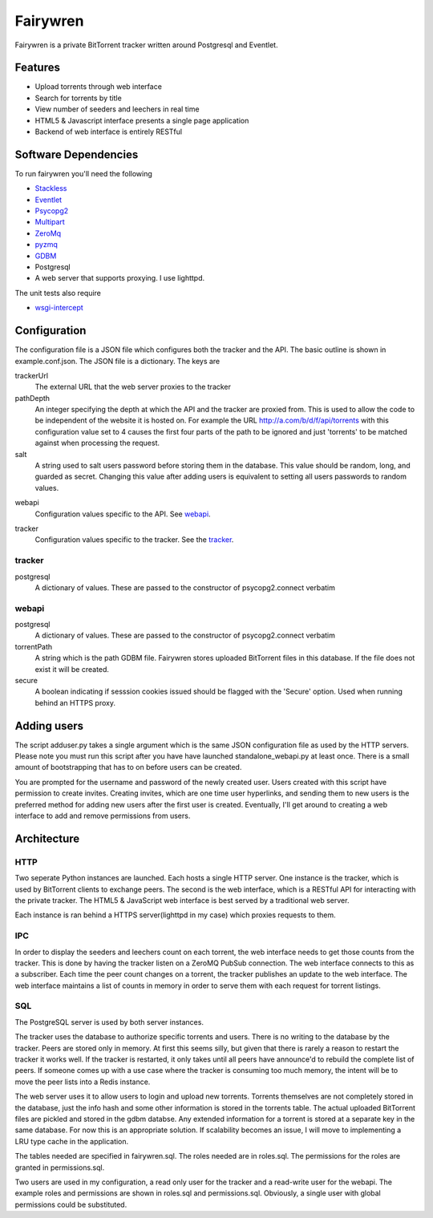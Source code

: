 =====
Fairywren
=====

Fairywren is a private BitTorrent tracker written around Postgresql and
Eventlet.

Features
=======

- Upload torrents through web interface
- Search for torrents by title
- View number of seeders and leechers in real time
- HTML5 & Javascript interface presents a single page application
- Backend of web interface is entirely RESTful

Software Dependencies
=======

To run fairywren you'll need the following 

.. _Stackless: http://stackless.com/wiki/Download 
.. _Eventlet: http://eventlet.net
.. _Psycopg2: https://pypi.python.org/pypi/psycopg2 
.. _Multipart: https://github.com/hydrogen18/multipart
.. _ZeroMq: http://www.zeromq.org/area%3Adownload
.. _pyzmq: http://www.zeromq.org/bindings%3Apython
.. _GDBM: http://www.gnu.org.ua/software/gdbm/
- Stackless_
- Eventlet_
- Psycopg2_
- Multipart_
- ZeroMq_
- pyzmq_ 
- GDBM_
- Postgresql
- A web server that supports proxying. I use lighttpd.


The unit tests also require

.. _wsgi-intercept: https://pypi.python.org/pypi/wsgi_intercept

- wsgi-intercept_

Configuration
=======

The configuration file is a JSON file which configures both the tracker
and the API. The basic outline is shown in example.conf.json. The JSON
file is a dictionary. The keys are 

trackerUrl
    The external URL that the web server proxies to the tracker
    
pathDepth
    An integer specifying the depth at which the API and the tracker are proxied from. This is
    used to allow the code to be independent of the website it is hosted
    on. For example the URL http://a.com/b/d/f/api/torrents with this
    configuration value set to 4 causes the first four parts of the path
    to be ignored and just 'torrents' to be matched against when processing
    the request.
    
salt
    A string used to salt users password before storing them in the database.
    This value should be random, long, and guarded as secret. Changing this
    value after adding users is equivalent to setting all users passwords to 
    random values.
    
.. _webapi:
webapi
    Configuration values specific to the API. See webapi_.
    
.. _tracker:
tracker
    Configuration values specific to the tracker. See the tracker_.
    
    
tracker
------

postgresql
    A dictionary of values. These are passed to the constructor of
    psycopg2.connect verbatim
    
webapi
------

postgresql
    A dictionary of values. These are passed to the constructor of
    psycopg2.connect verbatim

torrentPath
    A string which is the path GDBM file. Fairywren stores uploaded
    BitTorrent files in this database. If the file does not exist it will be
    created.

secure
    A boolean indicating if sesssion cookies issued should be flagged
    with the 'Secure' option. Used when running behind an HTTPS proxy.
    
Adding users
====
The script adduser.py takes a single argument which is the same JSON configuration
file as used by the HTTP servers. Please note you must run this script after
you have have launched standalone_webapi.py at least once. There is a small
amount of bootstrapping that has to on before users can be created.

You are prompted for the username and password of the newly created user.
Users created with this script have permission to
create invites. Creating invites, which are one time user hyperlinks,
and sending them to new users is the preferred method for adding
new users after the first user is created. Eventually, I'll get around to
creating a web interface to add and remove permissions from users.


Architecture
=======

HTTP
------
Two seperate Python instances are launched. Each hosts a single HTTP
server. One instance is the tracker, which is used by BitTorrent clients
to exchange peers. The second is the web interface, which is a RESTful API
for interacting with the private tracker. The HTML5 & JavaScript
web interface is best served by a traditional web server.

Each instance is ran behind a HTTPS server(lighttpd in my case) which
proxies requests to them. 

IPC
---

In order to display the seeders and leechers count on each torrent, the 
web interface needs to get those counts from the tracker. This is done
by having the tracker listen on a ZeroMQ PubSub connection. The web interface
connects to this as a subscriber. Each time the peer count changes on 
a torrent, the tracker publishes an update to the web interface. The web
interface maintains a list of counts in memory in order to serve them
with each request for torrent listings.

SQL
----
The PostgreSQL server is used by both server instances. 

The tracker uses the database to authorize specific torrents and users.
There is no writing to the database by the tracker. Peers are stored only in memory.
At first this seems silly, but given that there is rarely a reason to restart
the tracker it works well. If the tracker is restarted, it only takes
until all peers have announce'd to rebuild the complete list of peers. If
someone comes up with a use case where the tracker is consuming too
much memory, the intent will be to move the peer lists into a Redis
instance. 

The web server uses it to allow users to login and upload new torrents.
Torrents themselves are not completely stored in the database, just the info hash
and some other information is stored in the torrents table. The actual
uploaded BitTorrent files are pickled and stored in the gdbm databse. Any
extended information for a torrent is stored at a separate key in the 
same database. For now this is an appropriate solution. If scalability becomes
an issue, I will move to implementing a LRU type cache in the application.

The tables needed are specified in fairywren.sql. The roles needed
are in roles.sql. The permissions for the roles are granted in permissions.sql.

Two users are used in my configuration, a read only user for the tracker
and a read-write user for the webapi. The example roles and permissions
are shown in roles.sql and permissions.sql. Obviously, a single user
with global permissions could be substituted.



    

